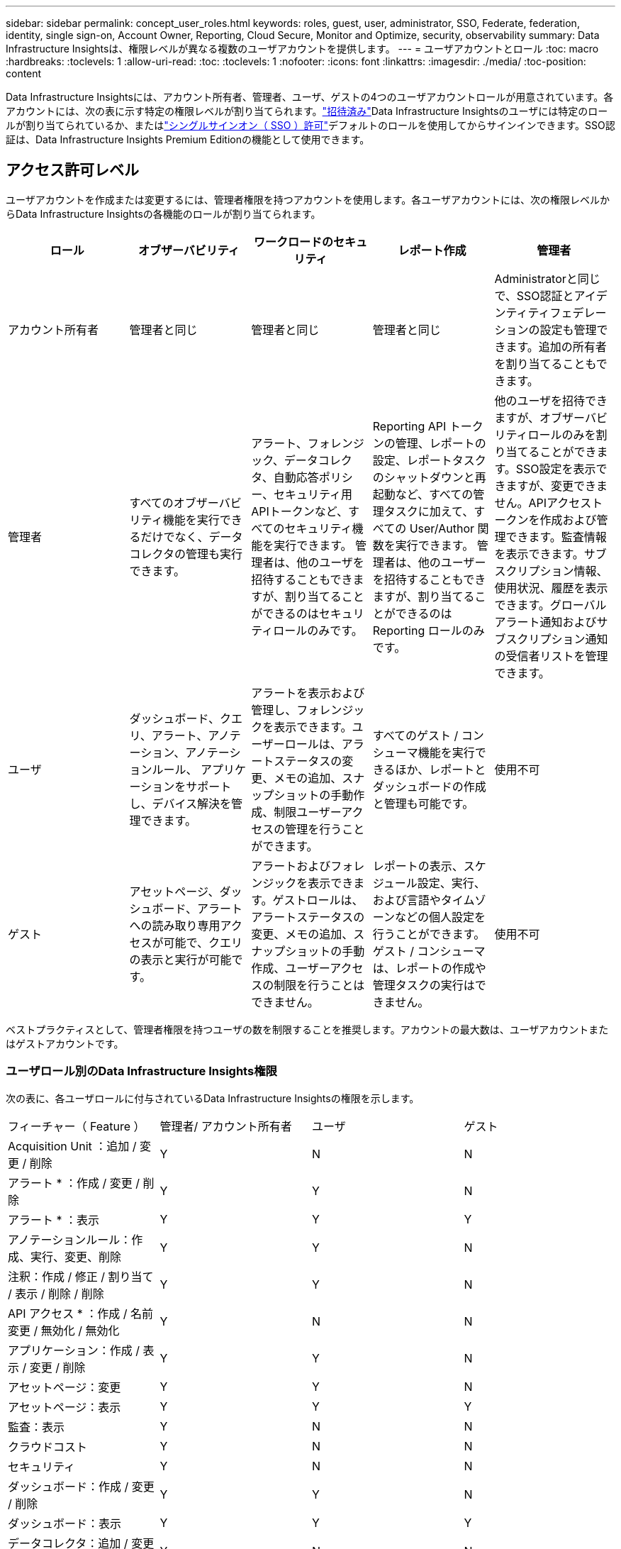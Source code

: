 ---
sidebar: sidebar 
permalink: concept_user_roles.html 
keywords: roles, guest, user, administrator, SSO, Federate, federation, identity, single sign-on, Account Owner, Reporting, Cloud Secure, Monitor and Optimize, security, observability 
summary: Data Infrastructure Insightsは、権限レベルが異なる複数のユーザアカウントを提供します。 
---
= ユーザアカウントとロール
:toc: macro
:hardbreaks:
:toclevels: 1
:allow-uri-read: 
:toc: 
:toclevels: 1
:nofooter: 
:icons: font
:linkattrs: 
:imagesdir: ./media/
:toc-position: content


[role="lead"]
Data Infrastructure Insightsには、アカウント所有者、管理者、ユーザ、ゲストの4つのユーザアカウントロールが用意されています。各アカウントには、次の表に示す特定の権限レベルが割り当てられます。link:#creating-accounts-by-inviting-users["招待済み"]Data Infrastructure Insightsのユーザには特定のロールが割り当てられているか、またはlink:#single-sign-on-sso-and-identity-federation["シングルサインオン（ SSO ）許可"]デフォルトのロールを使用してからサインインできます。SSO認証は、Data Infrastructure Insights Premium Editionの機能として使用できます。



== アクセス許可レベル

ユーザアカウントを作成または変更するには、管理者権限を持つアカウントを使用します。各ユーザアカウントには、次の権限レベルからData Infrastructure Insightsの各機能のロールが割り当てられます。

|===
| ロール | オブザーバビリティ | ワークロードのセキュリティ | レポート作成 | 管理者 


| アカウント所有者 | 管理者と同じ | 管理者と同じ | 管理者と同じ | Administratorと同じで、SSO認証とアイデンティティフェデレーションの設定も管理できます。追加の所有者を割り当てることもできます。 


| 管理者 | すべてのオブザーバビリティ機能を実行できるだけでなく、データコレクタの管理も実行できます。 | アラート、フォレンジック、データコレクタ、自動応答ポリシー、セキュリティ用APIトークンなど、すべてのセキュリティ機能を実行できます。
管理者は、他のユーザを招待することもできますが、割り当てることができるのはセキュリティロールのみです。 | Reporting API トークンの管理、レポートの設定、レポートタスクのシャットダウンと再起動など、すべての管理タスクに加えて、すべての User/Author 関数を実行できます。
管理者は、他のユーザーを招待することもできますが、割り当てることができるのは Reporting ロールのみです。 | 他のユーザを招待できますが、オブザーバビリティロールのみを割り当てることができます。SSO設定を表示できますが、変更できません。APIアクセストークンを作成および管理できます。監査情報を表示できます。サブスクリプション情報、使用状況、履歴を表示できます。グローバルアラート通知およびサブスクリプション通知の受信者リストを管理できます。 


| ユーザ | ダッシュボード、クエリ、アラート、アノテーション、アノテーションルール、 アプリケーションをサポートし、デバイス解決を管理できます。 | アラートを表示および管理し、フォレンジックを表示できます。ユーザーロールは、アラートステータスの変更、メモの追加、スナップショットの手動作成、制限ユーザーアクセスの管理を行うことができます。 | すべてのゲスト / コンシューマ機能を実行できるほか、レポートとダッシュボードの作成と管理も可能です。 | 使用不可 


| ゲスト | アセットページ、ダッシュボード、アラートへの読み取り専用アクセスが可能で、クエリの表示と実行が可能です。 | アラートおよびフォレンジックを表示できます。ゲストロールは、アラートステータスの変更、メモの追加、スナップショットの手動作成、ユーザーアクセスの制限を行うことはできません。 | レポートの表示、スケジュール設定、実行、および言語やタイムゾーンなどの個人設定を行うことができます。ゲスト / コンシューマは、レポートの作成や管理タスクの実行はできません。 | 使用不可 
|===
ベストプラクティスとして、管理者権限を持つユーザの数を制限することを推奨します。アカウントの最大数は、ユーザアカウントまたはゲストアカウントです。



=== ユーザロール別のData Infrastructure Insights権限

次の表に、各ユーザロールに付与されているData Infrastructure Insightsの権限を示します。

|===


| フィーチャー（ Feature ） | 管理者/
アカウント所有者 | ユーザ | ゲスト 


| Acquisition Unit ：追加 / 変更 / 削除 | Y | N | N 


| アラート * ：作成 / 変更 / 削除 | Y | Y | N 


| アラート * ：表示 | Y | Y | Y 


| アノテーションルール：作成、実行、変更、削除 | Y | Y | N 


| 注釈：作成 / 修正 / 割り当て / 表示 / 削除 / 削除 | Y | Y | N 


| API アクセス * ：作成 / 名前変更 / 無効化 / 無効化 | Y | N | N 


| アプリケーション：作成 / 表示 / 変更 / 削除 | Y | Y | N 


| アセットページ：変更 | Y | Y | N 


| アセットページ：表示 | Y | Y | Y 


| 監査：表示 | Y | N | N 


| クラウドコスト | Y | N | N 


| セキュリティ | Y | N | N 


| ダッシュボード：作成 / 変更 / 削除 | Y | Y | N 


| ダッシュボード：表示 | Y | Y | Y 


| データコレクタ：追加 / 変更 / ポーリング / 削除 | Y | N | N 


| 通知:表示 | Y | Y | Y 


| 通知:変更 | Y | N | N 


| クエリ：作成 / 変更 / 削除 | Y | Y | N 


| クエリ：表示 / 実行 | Y | Y | Y 


| デバイス解決 | Y | Y | N 


| レポート * ：表示 / 実行 | Y | Y | Y 


| レポート * ：作成 / 変更 / 削除 / スケジュール | Y | Y | N 


| サブスクリプション：表示 / 変更 | Y | N | N 


| ユーザー管理：招待 / 追加 / 変更 / 非アクティブ化 | Y | N | N 
|===
* Premium Edition が必要です



== ユーザーを招待してアカウントを作成する

新しいユーザアカウントを作成するには、BlueXPを使用します。ユーザはEメールで送信された招待状に応答できますが、BlueXPのアカウントをお持ちでない場合は、BlueXPにサインアップして招待を承諾する必要があります。

.作業を開始する前に
* ユーザー名は、招待の電子メールアドレスです。
* 割り当てるユーザロールを理解します。
* パスワードは、サインアップの過程でユーザーによって定義されます。


.手順
. Data Infrastructure Insightsにログイン
. メニューで、 [*Admin] > [User Management] をクリックします
+
User Management （ユーザー管理）画面が表示されます。画面には、システム上のすべてのアカウントのリストが表示されます。

. [* + ユーザー * ] をクリックします
+
ユーザーの招待 * 画面が表示されます。

. 招待状の電子メールアドレスまたは複数のアドレスを入力します。
+
* 注： * 複数のアドレスを入力すると、すべて同じロールで作成されます。同じロールに設定できるユーザは複数だけです。



. Data Infrastructure Insightsの各機能について、ユーザのロールを選択します。
+

NOTE: 選択できる機能とロールは、特定の管理者ロールでアクセスできる機能によって異なります。たとえば、レポートの管理者ロールのみを持っている場合、レポートの任意のロールにユーザーを割り当てることはできますが、観察能力またはセキュリティのロールを割り当てることはできません。

+
image:UserRoleChoices.png["ユーザロールの選択"]

. [* 招待 * ] をクリックします
+
招待がユーザーに送信されます。ユーザーは 14 日以内に招待を承諾する必要があります。招待を受諾すると、 NetApp Cloud Portal に送られ、招待状の E メールアドレスを使用してサインアップされます。そのEメールアドレスのアカウントをすでにお持ちの場合は、サインインするだけでData Infrastructure Insights環境にアクセスできます。





== 既存のユーザのロールを変更する

既存のユーザーの役割を変更し、 * セカンダリアカウント所有者 * として追加するには、次の手順を実行します。

. [*Admin] > [User Management] をクリックします。画面には、システム上のすべてのアカウントのリストが表示されます。
. 変更するアカウントのユーザ名をクリックします。
. 必要に応じて、Data Infrastructure Insightsの各機能セットでユーザのロールを変更します。
. 変更の保存 _ をクリックします。




=== セカンダリアカウント所有者を割り当てるには、次の手順に従います

アカウント所有者ロールを別のユーザーに割り当てるには、監視機能のアカウント所有者としてログインする必要があります。

. [*Admin] > [User Management] をクリックします。
. 変更するアカウントのユーザ名をクリックします。
. [ ユーザー ] ダイアログで、 [ 所有者として割り当て ] をクリックします。
. 変更を保存します。


image:Assign_Account_Owner.png["アカウント所有者の選択を示すユーザー変更ダイアログ"]

アカウント所有者はいくつでも設定できますが、所有者の役割は、選択したユーザーのみに制限することをお勧めします。



== ユーザを削除します

管理者ロールを持つユーザーは ' ユーザーの名前をクリックして ' ダイアログの _Delete User_ をクリックすることにより ' ユーザー ( 会社に所属していないユーザーなど ) を削除できますこのユーザはData Infrastructure Insights環境から削除されます。

ユーザが作成したダッシュボードやクエリなどは、削除してもData Infrastructure Insights環境で引き続き使用できます。



== シングルサインオン（ SSO ）とアイデンティティフェデレーション



=== アイデンティティフェデレーションとは

アイデンティティフェデレーションを使用：

* 認証は、お客様の社内ディレクトリにあるお客様の資格情報を使用して、お客様のアイデンティティ管理システムに委任され、多要素認証（ MFA ）などの自動化ポリシーが適用されます。
* ユーザはすべてのNetApp BlueXPサービスに一度ログインします（シングルサインオン）。


ユーザアカウントは、すべてのクラウドサービスのNetApp BlueXPで管理されます。デフォルトでは、認証はBlueXPローカルユーザプロファイルを使用して行われます。このプロセスの概要を以下に示します。

image:BlueXP_Authentication_Local.png["ローカルを使用したBlueXP認証"]

ただし、お客様の中には、独自のアイデンティティプロバイダを使用して、データインフラ分析情報やその他のNetApp BlueXP  サービスのユーザを認証したいと考えるお客様もいます。アイデンティティフェデレーションでは、NetApp BlueXPアカウントは社内ディレクトリのクレデンシャルを使用して認証されます。

次に、このプロセスの簡単な例を示します。

image:BlueXP_Authentication_Federated.png["フェデレーションを使用したBlueXP認証"]

上の図では、ユーザがData Infrastructure Insightsにアクセスすると、そのユーザは認証のためにお客様のアイデンティティ管理システムに誘導されます。アカウントが認証されると、ユーザはData Infrastructure InsightsのテナントURLに移動します。



=== アイデンティティフェデレーションの有効

BlueXPはAuth0を使用してアイデンティティフェデレーションを実装し、Active Directoryフェデレーションサービス（ADFS）やMicrosoft Azure Active Directory（AD）などのサービスと統合します。アイデンティティフェデレーションを設定するには、 link:https://services.cloud.netapp.com/misc/federation-support["BlueXPフェデレーションの手順"]。


NOTE: Data Infrastructure InsightsでSSOを使用するには、事前にBlueXP  アイデンティティフェデレーションを設定する必要があります。

BlueXP  でのアイデンティティフェデレーションの変更は、データインフラの分析情報だけでなく、すべてのNetApp BlueXP  サービスにも適用されることを理解しておくことが重要です。この変更については、お客様が所有する各BlueXP製品のNetAppチームと話し合い、使用している設定がアイデンティティフェデレーションと連携していることを確認したり、アカウントの調整が必要な場合はその旨をお客様に伝えてください。お客様は、社内の SSO チームをアイデンティティフェデレーションの変更にも関与させる必要があります。

アイデンティティフェデレーションを有効にしたら、会社のアイデンティティプロバイダに対する変更（SAMLからMicrosoft ADへの移行など）には、ユーザのプロファイルを更新するためにBlueXPでトラブルシューティング/変更/対応が必要になる可能性があることを理解しておくことも重要です。

この問題またはその他のフェデレーションの問題については、次のURLでサポートチケットを開くことができます。 https://mysupport.netapp.com/site/help[] カテゴリ「bluexp.netapp.com」>「フェデレーションの問題」を選択します。



=== シングルサインオン（ SSO ）ユーザの自動プロビジョニング

管理者は、ユーザを招待するだけでなく、社内ドメイン内のすべてのユーザに対して*シングルサインオン（SSO）ユーザの自動プロビジョニング*によるData Infrastructure Insightsへのアクセスを有効にすることもできます。個別に招待する必要はありません。SSOが有効な場合は、同じドメインEメールアドレスを持つすべてのユーザが社内クレデンシャルを使用してData Infrastructure Insightsにログインできます。


NOTE: _SSOユーザ自動プロビジョニング_は、Data Infrastructure Insights Premium Editionで使用できます。Data Infrastructure Insightsで有効にするには、事前に構成する必要があります。SSOユーザ自動プロビジョニングの設定には、link:https://services.cloud.netapp.com/misc/federation-support["アイデンティティフェデレーション"]上記のセクションで説明したように、NetApp BlueXP  を介した設定が含まれます。フェデレーションを使用すると、シングルサインオンユーザは、Security Assertion Markup Language 2.0（SAML）やOpenID Connect（OIDC）などのオープン標準を使用して、社内ディレクトリのクレデンシャルを使用してNetApp BlueXPアカウントにアクセスできます。

_SSOユーザ自動プロビジョニング_を設定するには、*[管理]>[ユーザ管理]*ページで、事前にBlueXPアイデンティティフェデレーションを設定しておく必要があります。バナーの*[フェデレーションの設定]*リンクを選択して、BlueXPフェデレーションに進みます。設定が完了すると、Data Infrastructure Insightsの管理者はSSOユーザログインを有効にできます。管理者が _SSO ユーザーの自動プロビジョニング _ を有効にすると、すべての SSO ユーザー（ゲストやユーザーなど）にデフォルトの役割を選択します。SSO を使用してログインしたユーザには、このデフォルトロールが割り当てられます。

image:Roles_federation_Banner.png["フェデレーションを使用したユーザー管理"]

管理者が、デフォルトの SSO ロールから 1 人のユーザを昇格する場合（管理者に昇格する場合など）には、これは、ユーザの右側のメニューをクリックし、 _Assign Role_を 選択することにより、 [*Admin] > [User Management] ページで実行できます。この方法で明示的なロールが割り当てられたユーザは、_SSO User Auto-Provisioning_がその後無効になった場合でも、引き続きData Infrastructure Insightsにアクセスできます。

ユーザに昇格されたロールが不要になった場合は ' メニューをクリックしてユーザの削除を実行できますユーザがリストから削除されます。_SSO User Auto-Provisioning_が有効になっている場合、ユーザはデフォルトのロールでSSOを使用して引き続きData Infrastructure Insightsにログインできます。

SSO ユーザーを非表示にするには、 * SSO ユーザーを表示 * チェックボックスをオフにします。

ただし、次のいずれかに該当する場合は、 _SSO ユーザの自動プロビジョニング _ を有効にしないでください。

* 組織にData Infrastructure Insightsのテナントが複数ある
* 組織では、フェデレーテッドドメインのすべてのユーザに、Data Infrastructure Insightsテナントへの一定レベルの自動アクセスを許可したくないと考えています。_ この時点では、グループを使用してこのオプションでのロールアクセスを制御することはできません。




== ドメインによるアクセスの制限

Data Infrastructure Insightsでは、指定したドメインのみにユーザアクセスを制限できます。[Admin]>[User Management]ページで、[Restrict Domains]を選択します。

image:Restrict_Domains_Modal.png["ドメインをデフォルトドメイン、デフォルトおよび指定した追加ドメインのみ、または制限なしに制限する"]

次の選択肢が表示されます。

* 制限なし：ドメインに関係なく、ユーザは引き続きData Infrastructure Insightsにアクセスできます。
* デフォルトドメインへのアクセスを制限する：デフォルトドメインは、Data Infrastructure Insights環境のアカウント所有者が使用するドメインです。これらのドメインは常にアクセス可能です。
* 指定したデフォルトおよびドメインへのアクセスを制限します。デフォルトのドメインに加えて、Data Infrastructure Insights環境へのアクセスを許可するドメインをリストします。


image:Restrict_Domains_Tooltip.png["ドメインの制限ツールチップ"]
